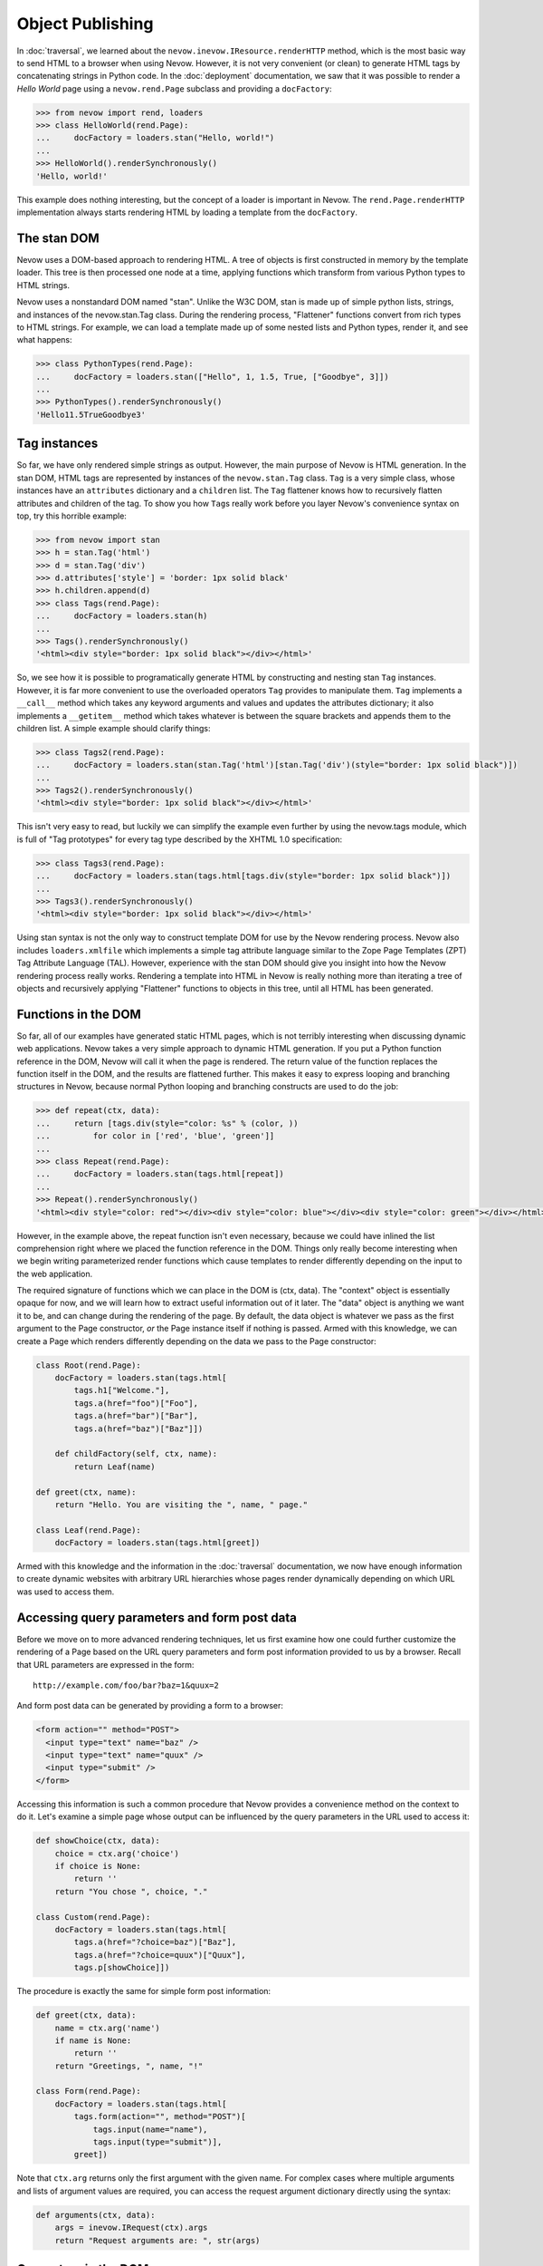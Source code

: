 Object Publishing
=================

In :doc:`traversal`, we learned about the
``nevow.inevow.IResource.renderHTTP`` method, which is the most basic
way to send HTML to a browser when using Nevow. However, it is not very
convenient (or clean) to generate HTML tags by concatenating strings in
Python code. In the :doc:`deployment` documentation, we
saw that it was possible to render a *Hello World* page using a
``nevow.rend.Page`` subclass and providing a ``docFactory``:

.. code-block:: python

    >>> from nevow import rend, loaders
    >>> class HelloWorld(rend.Page):
    ...     docFactory = loaders.stan("Hello, world!")
    ...
    >>> HelloWorld().renderSynchronously()
    'Hello, world!'

This example does nothing interesting, but the concept of a loader is
important in Nevow. The ``rend.Page.renderHTTP`` implementation always
starts rendering HTML by loading a template from the ``docFactory``.

The stan DOM
------------

Nevow uses a DOM-based approach to rendering HTML. A tree of objects is
first constructed in memory by the template loader. This tree is then
processed one node at a time, applying functions which transform from
various Python types to HTML strings.

Nevow uses a nonstandard DOM named "stan". Unlike the W3C DOM, stan is
made up of simple python lists, strings, and instances of the
nevow.stan.Tag class. During the rendering process, "Flattener"
functions convert from rich types to HTML strings. For example, we can
load a template made up of some nested lists and Python types, render
it, and see what happens:

.. code-block:: python

    >>> class PythonTypes(rend.Page):
    ...     docFactory = loaders.stan(["Hello", 1, 1.5, True, ["Goodbye", 3]])
    ...
    >>> PythonTypes().renderSynchronously()
    'Hello11.5TrueGoodbye3'

Tag instances
-------------

So far, we have only rendered simple strings as output. However, the
main purpose of Nevow is HTML generation. In the stan DOM, HTML tags are
represented by instances of the ``nevow.stan.Tag`` class. ``Tag`` is a
very simple class, whose instances have an ``attributes`` dictionary and
a ``children`` list. The ``Tag`` flattener knows how to recursively
flatten attributes and children of the tag. To show you how ``Tag``\ s
really work before you layer Nevow's convenience syntax on top, try this
horrible example:

.. code-block:: python

    >>> from nevow import stan
    >>> h = stan.Tag('html')
    >>> d = stan.Tag('div')
    >>> d.attributes['style'] = 'border: 1px solid black'
    >>> h.children.append(d)
    >>> class Tags(rend.Page):
    ...     docFactory = loaders.stan(h)
    ...
    >>> Tags().renderSynchronously()
    '<html><div style="border: 1px solid black"></div></html>'

So, we see how it is possible to programatically generate HTML by
constructing and nesting stan ``Tag`` instances. However, it is far more
convenient to use the overloaded operators ``Tag`` provides to
manipulate them. ``Tag`` implements a ``__call__`` method which takes
any keyword arguments and values and updates the attributes dictionary;
it also implements a ``__getitem__`` method which takes whatever is
between the square brackets and appends them to the children list. A
simple example should clarify things:

.. code-block:: python

    >>> class Tags2(rend.Page):
    ...     docFactory = loaders.stan(stan.Tag('html')[stan.Tag('div')(style="border: 1px solid black")])
    ...
    >>> Tags2().renderSynchronously()
    '<html><div style="border: 1px solid black"></div></html>'

This isn't very easy to read, but luckily we can simplify the example
even further by using the nevow.tags module, which is full of "Tag
prototypes" for every tag type described by the XHTML 1.0 specification:

.. code-block:: python

    >>> class Tags3(rend.Page):
    ...     docFactory = loaders.stan(tags.html[tags.div(style="border: 1px solid black")])
    ...
    >>> Tags3().renderSynchronously()
    '<html><div style="border: 1px solid black"></div></html>'

Using stan syntax is not the only way to construct template DOM for use
by the Nevow rendering process. Nevow also includes ``loaders.xmlfile``
which implements a simple tag attribute language similar to the Zope
Page Templates (ZPT) Tag Attribute Language (TAL). However, experience
with the stan DOM should give you insight into how the Nevow rendering
process really works. Rendering a template into HTML in Nevow is really
nothing more than iterating a tree of objects and recursively applying
"Flattener" functions to objects in this tree, until all HTML has been
generated.

Functions in the DOM
--------------------

So far, all of our examples have generated static HTML pages, which is
not terribly interesting when discussing dynamic web applications. Nevow
takes a very simple approach to dynamic HTML generation. If you put a
Python function reference in the DOM, Nevow will call it when the page
is rendered. The return value of the function replaces the function
itself in the DOM, and the results are flattened further. This makes it
easy to express looping and branching structures in Nevow, because
normal Python looping and branching constructs are used to do the job:

.. code-block:: python

    >>> def repeat(ctx, data):
    ...     return [tags.div(style="color: %s" % (color, ))
    ...         for color in ['red', 'blue', 'green']]
    ...
    >>> class Repeat(rend.Page):
    ...     docFactory = loaders.stan(tags.html[repeat])
    ...
    >>> Repeat().renderSynchronously()
    '<html><div style="color: red"></div><div style="color: blue"></div><div style="color: green"></div></html>'

However, in the example above, the repeat function isn't even necessary,
because we could have inlined the list comprehension right where we
placed the function reference in the DOM. Things only really become
interesting when we begin writing parameterized render functions which
cause templates to render differently depending on the input to the web
application.

The required signature of functions which we can place in the DOM is
(ctx, data). The "context" object is essentially opaque for now, and we
will learn how to extract useful information out of it later. The "data"
object is anything we want it to be, and can change during the rendering
of the page. By default, the data object is whatever we pass as the
first argument to the Page constructor, *or* the Page instance itself if
nothing is passed. Armed with this knowledge, we can create a Page which
renders differently depending on the data we pass to the Page
constructor:

.. code-block:: python

    class Root(rend.Page):
        docFactory = loaders.stan(tags.html[
            tags.h1["Welcome."],
            tags.a(href="foo")["Foo"],
            tags.a(href="bar")["Bar"],
            tags.a(href="baz")["Baz"]])

        def childFactory(self, ctx, name):
            return Leaf(name)

    def greet(ctx, name):
        return "Hello. You are visiting the ", name, " page."

    class Leaf(rend.Page):
        docFactory = loaders.stan(tags.html[greet])


Armed with this knowledge and the information in the :doc:`traversal`
documentation, we now have enough information to create dynamic websites with
arbitrary URL hierarchies whose pages render dynamically depending on which URL
was used to access them.

Accessing query parameters and form post data
---------------------------------------------

Before we move on to more advanced rendering techniques, let us first
examine how one could further customize the rendering of a Page based on
the URL query parameters and form post information provided to us by a
browser. Recall that URL parameters are expressed in the form:

::

    http://example.com/foo/bar?baz=1&quux=2

And form post data can be generated by providing a form to a browser:

.. code-block:: html

    <form action="" method="POST">
      <input type="text" name="baz" />
      <input type="text" name="quux" />
      <input type="submit" />
    </form>

Accessing this information is such a common procedure that Nevow
provides a convenience method on the context to do it. Let's examine a
simple page whose output can be influenced by the query parameters in
the URL used to access it:

.. code-block:: python

    def showChoice(ctx, data):
        choice = ctx.arg('choice')
        if choice is None:
            return ''
        return "You chose ", choice, "."

    class Custom(rend.Page):
        docFactory = loaders.stan(tags.html[
            tags.a(href="?choice=baz")["Baz"],
            tags.a(href="?choice=quux")["Quux"],
            tags.p[showChoice]])


The procedure is exactly the same for simple form post information:

.. code-block:: python

    def greet(ctx, data):
        name = ctx.arg('name')
        if name is None:
            return ''
        return "Greetings, ", name, "!"

    class Form(rend.Page):
        docFactory = loaders.stan(tags.html[
            tags.form(action="", method="POST")[
                tags.input(name="name"),
                tags.input(type="submit")],
            greet])

Note that ``ctx.arg`` returns only the first argument with the given
name. For complex cases where multiple arguments and lists of argument
values are required, you can access the request argument dictionary
directly using the syntax:

.. code-block:: python

    def arguments(ctx, data):
        args = inevow.IRequest(ctx).args
        return "Request arguments are: ", str(args)


Generators in the DOM
---------------------

One common operation when building dynamic pages is iterating a list of
data and emitting some HTML for each item. Python generators are well
suited for expressing this sort of logic, and code which is written as a
python generator can perform tests (``if``) and loops of various kinds
(``while``, ``for``) and emit a row of html whenever it has enough data
to do so. Nevow can handle generators in the DOM just as gracefully as
it can handle anything else:

.. code-block:: python

    >>> from nevow import rend, loaders, tags
    >>> def generate(ctx, items):
    ...     for item in items:
    ...         yield tags.div[ item ]
    ...
    >>> class List(rend.Page):
    ...     docFactory = loaders.stan(tags.html[ generate ])
    ...
    >>> List(['one', 'two', 'three']).renderSynchronously()
    '<html><div>one</div><div>two</div><div>three</div></html>'

As you can see, generating HTML inside of functions or generators can be
very convenient, and can lead to very rapid application development.
However, it is also what I would call a "template abstraction
violation", and we will learn how we can keep knowledge of HTML out of
our python code when we learn about patterns and slots.

Methods in the DOM
------------------

Up until now, we have been placing our template manipulation logic
inside of simple Python functions and generators. However, it is often
appropriate to use a method instead of a function. Nevow makes it just
as easy to use a method to render HTML:

.. code-block:: python

    class MethodRender(rend.Page):
        def __init__(self, foo):
            self.foo = foo

        def render_foo(self, ctx, data):
            return self.foo

        docFactory = loaders.stan(tags.html[ render_foo ])


Using render methods makes it possible to parameterize your Page class
with more parameters. With render methods, you can also use the Page
instance as a state machine to keep track of the state of the render.
While Nevow is designed to allow you to render the same Page instance
repeatedly, it can also be convenient to know that a Page instance will
only be used one time, and that the Page instance can be used as a
scratch pad to manage information about the render.

Data specials
-------------

Previously we saw how passing a parameter to the default Page
constructor makes it available as the "data" parameter to all of our
render methods. This "data" parameter can change as the page render
proceeds, and is a useful way to ensure that render functions are
isolated and only act upon the data which is available to them. Render
functions which do not pull information from sources other than the
"data" parameter are more easily reusable and can be composed into
larger parts more easily.

Deciding which data gets passed as the data parameter is as simple as
changing the "Data special" for a Tag. See the
:doc:`glossary` under "Tag Specials" for more information
about specials. Assigning to the data special is as simple as assigning
to a tag attribute:

.. code-block:: python

    >>> def hello(ctx, name):
    ...     return "Hello, ", name
    ...
    >>> class DataSpecial(rend.Page):
    ...     docFactory = loaders.stan(tags.html[
    ...     tags.div(data="foo")[ hello ],
    ...     tags.div(data="bar")[ hello ]])
    ...
    >>> DataSpecial().renderSynchronously()
    '<html><div>Hello, foo</div><div>Hello, bar</div></html>'

Data specials may be assigned any python value. Data specials are only
in scope during the rendering of the tag they are assigned to, so if the
"hello" renderer were placed in the DOM inside the html node directly,
"Hello, None" would be output.

Before data is passed to a render function, Nevow first checks to see if
there is an ``IGettable`` adapter for it. If there is, it calls
``IGettable.get()``, and passes the result of this as the data parameter
instead. Nevow includes an ``IGettable`` adapter for python functions,
which means you can set a Tag data special to a function reference and
Nevow will call it to obtain the data when the Tag is rendered. The
signature for data methods is similar to that of render methods, (ctx,
data). For example:

.. code-block:: python

    def getName(ctx, data):
        return ctx.arg('name')

    def greet(ctx, name):
        return "Greetings, ", name

    class GreetName(rend.Page):
        docFactory = loaders.stan(tags.html[
            tags.form(action="")[
                tags.input(name="name"),
                tags.input(type="submit")],
                tags.div(data=getName)[ greet ]])


Data specials exist mainly to allow you to construct and enforce a
Model-View- Controller style separation of the Model code from the View.
Here we see that the greet function is capable of rendering a greeting
view for a name model, and that the implementation of getName may change
without the view code changing.

Render specials
---------------

Previously, we have seen how render functions can be placed directly in
the DOM, and the return value replaces the render function in the DOM.
However, these free functions and methods are devoid of any contextual
information about the template they are living in. The render special is
a way to associate a render function or method with a particular Tag
instance, which the render function can then examine to decide how to
render:

.. code-block:: python

    >>> def alignment(ctx, data):
    ...     align = ctx.tag.attributes.get('align')
    ...     if align == 'right':
    ...         return ctx.tag["Aligned right"]
    ...     elif align == 'center':
    ...         return ctx.tag["Aligned center"]
    ...     else:
    ...         return ctx.tag["Aligned left"]
    ...
    >>> class AlignmentPage(rend.Page):
    ...     docFactory = loaders.stan(tags.html[
    ...     tags.p(render=alignment),
    ...     tags.p(render=alignment, align="center"),
    ...     tags.p(render=alignment, align="right")])
    ...
    >>> AlignmentPage().renderSynchronously()
    '<html><p>Aligned left</p><p align="center">Aligned center</p><p align="right">Aligned right</p></html>'

Note how the alignment renderer has access to the template node as
``ctx.tag``. It can examine and change this node, and the return value
of the render function replaces the original node in the DOM. Note that
here we are returning the template node after changing it. We will see
later how we can instead mutate the context and use slots so that the
knowledge the renderer requires about the structure of the template is
reduced even more.

Pattern specials
----------------

When writing render methods, it is easy to inline the construction of
Tag instances to generate HTML programatically. However, this creates a
template abstraction violation, where part of the HTML which will show
up in the final page output is hidden away inside of render methods
instead of inside the template. Pattern specials are designed to avoid
this problem. A node which has been tagged with a pattern special can
then be located and copied by a render method. The render method does
not need to know anything about the structure or location of the
pattern, only it's name.

We can rewrite our previous generator example so that the generator does
not have to know what type of tag the template designer would like
repeated for each item in the list:

.. code-block:: python

    >>> from nevow import rend, loaders, tags, inevow
    >>> def generate(ctx, items):
    ...     pat = inevow.IQ(ctx).patternGenerator('item')
    ...     for item in items:
    ...         ctx.tag[ pat(data=item) ]
    ...     return ctx.tag
    ...
    >>> def string(ctx, item):
    ...     return ctx.tag[ str(item) ]
    ...
    >>> class List(rend.Page):
    ...     docFactory = loaders.stan(tags.html[
    ...     tags.ul(render=generate)[
    ...         tags.li(pattern="item", render=string)]])
    ...
    >>> List([1, 2, 3]).renderSynchronously()
    '<html><ol><li>1</li><li>2</li><li>3</li></ol></html>'

Note that we have to mutate the tag in place and repeatedly copy the
item pattern, applying the item as the data special to the resulting
Tag. It turns out that this is such a common operation that nevow comes
out of the box with these two render functions:

.. code-block:: python

    >>> class List(rend.Page):
    ...     docFactory = loaders.stan(tags.html[
    ...     tags.ul(render=rend.sequence)[
    ...         tags.li(pattern="item", render=rend.data)]])
    ...
    >>> List([1, 2, 3]).renderSynchronously()
    '<html><ul><li>1</li><li>2</li><li>3</li></ul></html>'

Slot specials
-------------

The problem with render methods is that they are only capable of making
changes to their direct children. Because of the architecture of Nevow,
they should not attempt to change grandchildren or parent nodes. It is
possible to write one render method for every node you wish to change,
but there is a better way. A node with a slot special can be "filled"
with content by any renderer above the slot. Creating a slot special is
such a frequent task that there is a prototype in ``nevow.tags`` which
is usually used.

Let us examine a renderer which fills a template with information about
a person:

.. code-block:: python

    >>> from nevow import loaders, rend, tags
    ...
    >>> person = ('Donovan', 'Preston', 'Male', 'California')
    ...
    >>> def render_person(ctx, person):
    ...     firstName, lastName, sex, location = person
    ...     ctx.fillSlots('firstName', firstName)
    ...     ctx.fillSlots('lastName', lastName)
    ...     ctx.fillSlots('sex', sex)
    ...     ctx.fillSlots('location', location)
    ...     return ctx.tag
    ...
    >>> class PersonPage(rend.Page):
    ...     docFactory = loaders.stan(tags.html(render=render_person)[
    ...     tags.table[
    ...         tags.tr[
    ...             tags.td[tags.slot('firstName')],
    ...             tags.td[tags.slot('lastName')],
    ...             tags.td[tags.slot('sex')],
    ...             tags.td[tags.slot('location')]]]])
    ...
    >>> PersonPage(person).renderSynchronously()
    '<html><table><tr><td>Donovan</td><td>Preston</td><td>Male</td><td>California</td></tr></table></html>'

Using patterns in combination with slots can lead to very powerful
template abstraction. Nevow also includes another standard renderer
called "mapping" which takes any data which responds to the "items()"
message and inserts the items into appropriate slots:

.. code-block:: python

    >>> class DictPage(rend.Page):
    ...     docFactory = loaders.stan(tags.html(render=rend.mapping)[
    ...         tags.span[ tags.slot('foo') ], tags.span[ tags.slot('bar') ]])
    ...
    >>> DictPage(dict(foo=1, bar=2)).renderSynchronously()
    '<html><span>1</span><span>2</span></html>'

Data directives
---------------

So far, we have always placed data functions directly in the Data
special attribute of a Tag. Sometimes, it is preferable to look up a
data method from the Page class as the Page has being rendered. For
example, a base class may define a template and a subclass may provide
the implementation of the data method. We can accomplish this effect by
using a data directive as a Tag's data special:

.. code-block:: python

    class Base(rend.Page):
        docFactory = loaders.stan(tags.html[
            tags.div(data=tags.directive('name'), render=rend.data)])

    class Subclass(Base):
        def data_name(self, ctx, data):
            return "Your name"


The data directive is resolved by searching for the ``IContainer``
implementation in the context. ``rend.Page`` implements
``IContainer.get`` by performing an attribute lookup on the Page with
the prefix 'data\_\*'. You can provide your own ``IContainer``
implementation if you wish, and also you should know that ``IContainer``
implementations for list and dict are included in the
``nevow.accessors`` module.

A common gotcha is that the closest ``IContainer`` is used to resolve
data directives. This means that if a list is being used as the data
during the rendering process, data directives below this will be
resolved against the ``IContainer`` implementation in
``nevow.accessors.ListAccessor``. If you are expecting a data directive
to invoke a Page's data\_\* method but instead get a ``KeyError``, this
is why.

Render directives
-----------------

Render directives are almost exactly the same, except they are resolved
using the closest ``IRendererFactory`` implementation in the context.
Render directives can be used to allow subclasses to override certain
render methods, and also can be used to allow Fragments to locate their
own prefixed render methods.

Flatteners
----------

.. warning:: TODO: This section isn't done yet.

Nevow's flatteners use a type/function registry to determine how to
render objects which Nevow encounters in the DOM during the rendering
process. "Explicit is better than implicit", so in most cases,
explicitly applying render methods to data will be better than
registering a flattener, but in some cases it can be useful:

.. code-block:: python

    class Person(object):
        def __init__(self, firstName, lastName):
            self.firstName = firstName
            self.lastName = lastName

    def flattenPerson(person, ctx):
        return flat.partialflatten(ctx, (person.firstName, " ", person.lastName))

    from nevow import flat
    flat.registerFlattener(flattenPerson, Person)

    def insertData(ctx, data):
        return data

    class PersonPage(rend.Page):
        docFactory = loaders.stan(tags.html[insertData])
